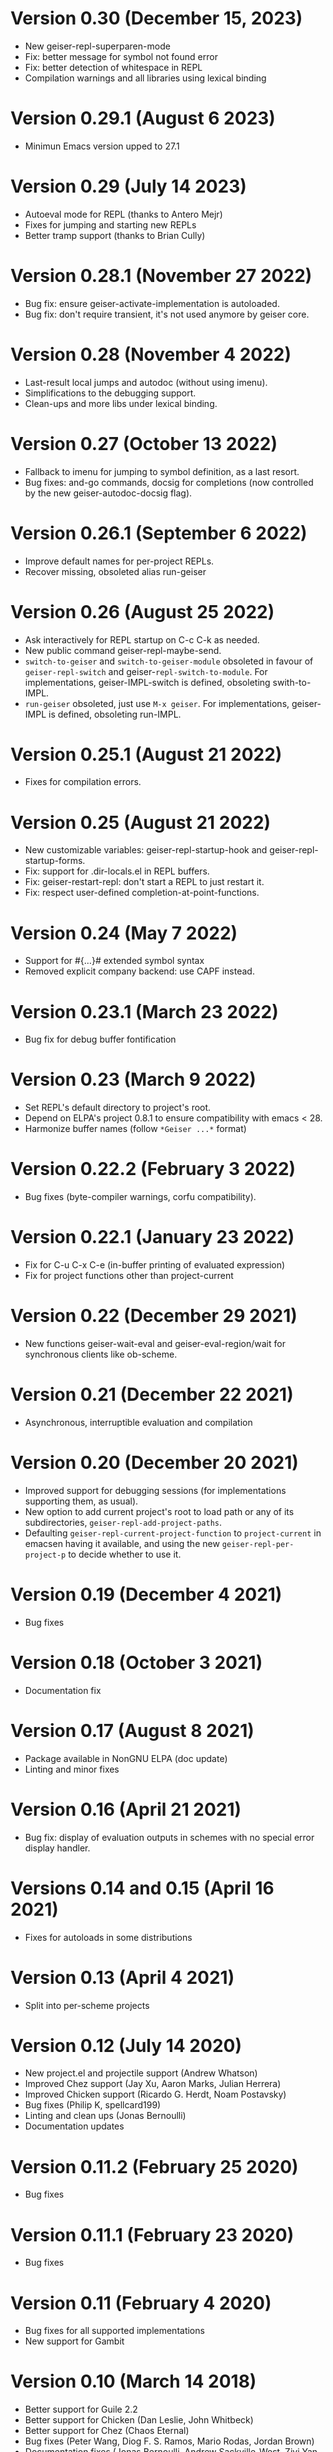 * Version 0.30 (December 15, 2023)

  - New geiser-repl-superparen-mode
  - Fix: better message for symbol not found error
  - Fix: better detection of whitespace in REPL
  - Compilation warnings and all libraries using lexical binding

* Version 0.29.1 (August 6 2023)

  - Minimun Emacs version upped to 27.1

* Version 0.29 (July 14 2023)

  - Autoeval mode for REPL (thanks to Antero Mejr)
  - Fixes for jumping and starting new REPLs
  - Better tramp support (thanks to Brian Cully)

* Version 0.28.1 (November 27 2022)

  - Bug fix: ensure geiser-activate-implementation is autoloaded.
  - Bug fix: don't require transient, it's not used anymore by geiser core.

* Version 0.28 (November 4 2022)

  - Last-result local jumps and autodoc (without using imenu).
  - Simplifications to the debugging support.
  - Clean-ups and more libs under lexical binding.

* Version 0.27 (October 13 2022)

  - Fallback to imenu for jumping to symbol definition, as a last resort.
  - Bug fixes: and-go commands, docsig for completions (now controlled
    by the new geiser-autodoc-docsig flag).

* Version 0.26.1 (September 6 2022)

  - Improve default names for per-project REPLs.
  - Recover missing, obsoleted alias run-geiser

* Version 0.26 (August 25 2022)

  - Ask interactively for REPL startup on C-c C-k as needed.
  - New public command geiser-repl-maybe-send.
  - ~switch-to-geiser~ and ~switch-to-geiser-module~ obsoleted in favour of
    ~geiser-repl-switch~ and geiser-~repl-switch-to-module~.  For implementations,
    geiser-IMPL-switch is defined, obsoleting swith-to-IMPL.
  - ~run-geiser~ obsoleted, just use =M-x geiser=.  For implementations,
    geiser-IMPL is defined, obsoleting run-IMPL.

* Version 0.25.1 (August 21 2022)

  - Fixes for compilation errors.

* Version 0.25 (August 21 2022)
  - New customizable variables: geiser-repl-startup-hook and
    geiser-repl-startup-forms.
  - Fix: support for .dir-locals.el in REPL buffers.
  - Fix: geiser-restart-repl: don't start a REPL to just restart it.
  - Fix: respect user-defined completion-at-point-functions.

* Version 0.24 (May 7 2022)

  - Support for #{...}# extended symbol syntax
  - Removed explicit company backend: use CAPF instead.

* Version 0.23.1 (March 23 2022)

  - Bug fix for debug buffer fontification

* Version 0.23 (March 9 2022)

  - Set REPL's default directory to project's root.
  - Depend on ELPA's project 0.8.1 to ensure compatibility
    with emacs < 28.
  - Harmonize buffer names (follow ~*Geiser ...*~ format)

* Version 0.22.2 (February 3 2022)

  - Bug fixes (byte-compiler warnings, corfu compatibility).

* Version 0.22.1 (January 23 2022)

  - Fix for C-u C-x C-e (in-buffer printing of evaluated expression)
  - Fix for project functions other than project-current

* Version 0.22 (December 29 2021)

  - New functions geiser-wait-eval and geiser-eval-region/wait for
    synchronous clients like ob-scheme.

* Version 0.21 (December 22 2021)

  - Asynchronous, interruptible evaluation and compilation

* Version 0.20 (December 20 2021)

  - Improved support for debugging sessions (for implementations
    supporting them, as usual).
  - New option to add current project's root to load path or any of
    its subdirectories, ~geiser-repl-add-project-paths~.
  - Defaulting ~geiser-repl-current-project-function~ to ~project-current~
    in emacsen having it available, and using the new
    ~geiser-repl-per-project-p~ to decide whether to use it.

* Version 0.19 (December 4 2021)

  - Bug fixes

* Version 0.18 (October 3 2021)

  - Documentation fix

* Version 0.17 (August 8 2021)

  - Package available in NonGNU ELPA (doc update)
  - Linting and minor fixes

* Version 0.16 (April 21 2021)

  - Bug fix: display of evaluation outputs in schemes with no special
    error display handler.

* Versions 0.14 and 0.15 (April 16 2021)

  - Fixes for autoloads in some distributions

* Version 0.13 (April 4 2021)

  - Split into per-scheme projects

* Version 0.12 (July 14 2020)

  - New project.el and projectile support (Andrew Whatson)
  - Improved Chez support (Jay Xu, Aaron Marks, Julian Herrera)
  - Improved Chicken support (Ricardo G. Herdt, Noam Postavsky)
  - Bug fixes (Philip K, spellcard199)
  - Linting and clean ups (Jonas Bernoulli)
  - Documentation updates

* Version 0.11.2 (February 25 2020)

  - Bug fixes

* Version 0.11.1 (February 23 2020)

  - Bug fixes

* Version 0.11 (February 4 2020)

  - Bug fixes for all supported implementations
  - New support for Gambit

* Version 0.10 (March 14 2018)

  - Better support for Guile 2.2
  - Better support for Chicken (Dan Leslie, John Whitbeck)
  - Better support for Chez (Chaos Eternal)
  - Bug fixes (Peter Wang, Diog F. S. Ramos, Mario Rodas, Jordan Brown)
  - Documentation fixes (Jonas Bernoulli, Andrew Sackville-West, Ziyi
    Yan, James C. De Ricco, George D. Plymale II)

* Version 0.9 (Oct 6 2016)

  - Chicken: improvements by Dan Leslie.
  - Guile: support for Guile 2.2 (with help from Raffik Naccache and
    David Thompson).
  - Preliminary support for GNU/MIT, Chibi and Chez by Peter Feigl.
  - Lots of bug fixes.

* Version 0.8.1 (Oct 13 2015)

  Bug fix: font-lock-ensure is from the future.

* Version 0.8 (Oct 12 2015)

  Improved features:

    - Lots of improvements to Chicken support, by Dan Leslie.
    - Better interoperability with xscheme.
    - Much better performance for long lists of completions or
      evaluated values.
    - Better highlighting and indentation rules, by Alex Kost and Dan
      Leslie.
    - Make completion work for quoted symbols.

  Bug fixes:

    - geiser-connect-local working again.

* Version 0.7 "Freija" (Feb 21 2015)

  This release is dedicated to Dan's three-months-old daughter Freija,
  who shared her dad's lap with his laptop while he was hacking on the
  new Chicken scheme support for Geiser.

  New features:

   - Chicken support, by Dan Leslie.

  Improved features:

   - `company-mode' support completed with a method for `doc-buffer'.
   - Support for multiple image display in Racket, including image
     objects embedded in structured values (thanks to Greg Hendershott).

* Version 0.6 (Aug 9 2014)

  New features:

   - New customizable variables `geiser-debug-jump-to-debug-p` and
     `geiser-debug-show-debug-p`.
   - Better fontification of some scheme keywords (thanks to Diogo
     F. S. Ramos).

  Bug fixes:

   - Better support for Typed Racket: (re)definitions now work for
     typed/racket modules (thanks to Sam Tobin-Hochstadt).
   - Better behaviour for geiser-eval-buffer in racket
     buffers that contain a #lang directive.  But you'd better use C-c
     C-k instead.
   - Better behaviour of C-c C-c when interrupting looping functions
     in the REPL.
   - Fixes for Makefile target html-am (as in now it works).

* Version 0.5 (Dec 9 2013)

  New features:

   - Geiser is now available from MELPA, with the help of Steve Purcell.
   - Racket: new commands geiser-racket-{show, hide, toggle}-submodules,
     for folding submodule forms in code buffers.
   - Racket: interaction with submodules (entering them and evaluation
     within their scope).
   - New commands geiser-eval-buffer (C-c C-b) and
     geiser-eval-buffer-and-go (C-c M-b), by Nick Parker.
   - Pressing return on a previous expression in the REPL will resend
     it, by Darren Hoo.
   - Improvements to syntax highlighting (define/match in racket).
   - Version checks for the underlying Scheme process, thanks to an
     idea of B Batsov.

  Bug fixes:

   - Autodoc for Guile 2.0.9+'s subr fixed, thanks to Ludovic Courtès.
   - Fixed problem when saving REPL history that contained non-ASCII
     chars: all UTF-8 characters should be fair game now.
   - Fixed problems with geiser-doc's history being handled by
     session.el (by not letting the latter handle it).
   - Paths in `geiser-load-path' are now also added to
     `%load-compiled-path'.  Ditto for paths added via
     `geiser-add-to-load-path`.
   - Compatibility fixes for Emacs snapshots.

* Version 0.4 (May 2 2013)

  New features:

   - New command geiser-insert-lambda, bound to C-c \ in Scheme
     buffers (thanks to Ray Racine).
   - Configurable case-sensitivity when highlighting keywords (thanks
     to Diogo F.S. Ramos), via geiser-guile-case-sensitive-p and
     geiser-racket-case-sensitive-pp
   - C-u C-x C-e to insert evaluation result in buffer (thanks to
     Diogo).
   - New flag geiser-repl-query-on-kill-p to control whether emacs
     will ask for confirmation before killing a buffer with a live
     REPL process.
   - New flag geiser-mode-start-repl-p to tell Geiser to start a new
     REPL if one isn't active when geiser-mode is activated.

  Bug fixes:

   - Filename completion should also work in emacs 23.2 now.
   - Racket filenames with spaces no longer break Geiser when entering
     them (thanks to Diogo).
   - The REPL no longer hangs when company-mode is active (thanks to
     Aleix Conchillo).
   - Help manual lookup in Racket fixed for #lang racket/base modules.

* Version 0.3 (Jan 19 2013)

  New features:

   - TAB in a string context in the REPL and Scheme buffers triggers
     filename completion.
   - User manual lookup command (C-c C-d i) available also in the
     REPL.
   - New REPL command, geiser-repl-clear-buffer (C-c M-o), to remove
     all scheme output (thanks to Jonas Rodrigues).
   - Indentation of scheme forms improved..

  Bug fixes:

   - Racket: fixes for problems entering modules sans main.rkt.
   - Racket: image support in Windows fixed.

* Version 0.2.2 (Sep 30 2012)

   - ELPA support.  We have now ELPA packages.  Thanks to Grant Rettke
     and Daniel Hackney.

* Version 0.2.1 (Sep 15 2012)

  Bug fixes:

   - Racket: correctly reloading modules that contain submodules (this
     one was breaking for instance code based on plai-typed).
   - Racket: correctly jumping to symbols defined in files with .ss
     extension.

  New features:

   - Racket: autodoc now displays argument names for constructors
     defined by define-type (from either plai or plai-type).
   - Racket: the included geiser-racket.sh script takes a new switch,
     -n, to specify the network interface to listen to.

* Version 0.2 (Sep 3 2012)

  New features:

   - Support for images in Racket, both in the REPL and during
     evaluations.  Thanks to Michael Wilber for code, discussion and
     testing.
   - Support for Racket 5.3.  Older Rackets not actively supported.
   - ,cd command in Racket's REPL.
   - New customizable variable, geiser-guile-manual-lookup-nodes, to
     specify the name of Guile's info nodes, if need be.

  Bug fixes:

   - We don't deactivate autodoc in the REPL unless requested.
   - Indentation for syntax-id-rules and for/hash.
   - Highlighting of [else forms in scheme buffers.
   - Indentation for all 'for' forms in Racket.
   - Correctly buttonizing paths with leading spaces in DBG buffers
   - Autodoc was being deactivated in REPLs.

* Version 0.1.4 (Nov 26 2011)

  New features:

   - Indentation for Racket's splicing-let and friends.
   - Customizable prompt waiting time (geiser-repl-startup-time).
   - New customizable faces: geiser-font-lock-repl-prompt and
     geiser-font-lock-repl-input.

  Bug fixes:

   - C-c C-r and friends won't send unbalanced sexps to Scheme.
   - C-c C-z works after run-geiser in a Scheme buffer.
   - REPL: TAB indenting around whitespace.
   - Racket: correct display of output to standard error (such as
     rackunit's).
   - Guile: ditto.
   - Elisp: compatibility problems with filladapt fixed.
   - Racket: autodoc in R5RS modules.

* Version 0.1.3 (Jun 24 2011)

  Bug fixes:

    - The REPL doesn't break when one calls read (fixes bug #33090).
    - In Guile buffers, C-c C-a (a.k.a C-u C-c C-z) recognizes the
      current module even before the define-module form (fixes bug
      #33497).
    - Racket can now use the GUI libraries (see bug #32844).
    - Texinfo formatting fixes.

* Version 0.1.2 (Mar 9 2011)

  New features:

    - New C-c C-e C-l (or C-c C-r in REPL) to add a directory to
      Scheme's load path.
    - Guile 2.0 as lowest Guile version supported.
    - New custom variable, geiser-guile-load-init-file-p, to allow
      loading of ~/.guile.

  Bug fixes:

    - We no longer ignore geiser-repl-use-other-window.
    - Company mode integration fixes (including #32231).
    - M-x geiser-edit-module in REPL buffers fixed.
    - We now respect user customizations of geiser-implementations-alist.
    - Interaction with Guile's debugger fixed.
    - "Clickable" paths in warnings buffer also for Guile 2.0.
    - Fix for errors when entering r5rs modules in Racket.

* Version 0.1.1 (Jan 24 2011)

  New features:

    - "Manual autodoc" command; C-c C-d s.
    - Autodoc retrieval is now asynchronous, for better behaviour in
      remote connections.
    - New C-c C-a to switch to REPL and enter module (C-c C-Z was broken).
    - Racket: ',enter "foo"' as a synonym of ',enter (file "foo")'.
    - Documentation typos, and grammar and layout fixes.


  Bug fixes:

    - Avoiding *spurious* buffers in case of communication errors.
    - REPL: fixed problem with input history navigation in Racket.
    - Autodoc no longer skips non-alphanumeric identifiers.
    - Autodoc messages no longer interfere with active minibuffer.
    - Fix for module name completion in Guile.
    - Quack compatibility: avoiding problems with #f &c.


* Version 0.1 (Dec 20 2010)

  Initial release.
